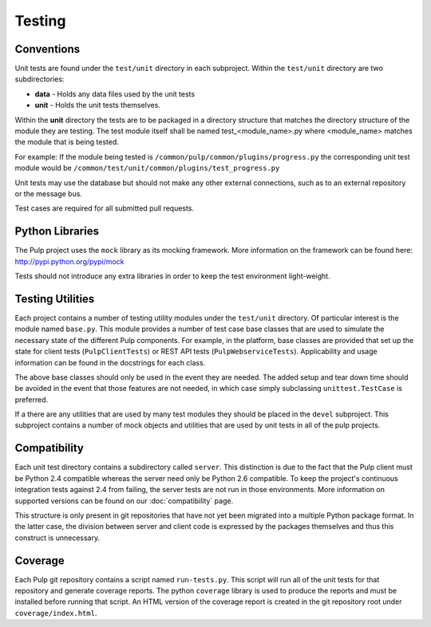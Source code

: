 Testing
=======

Conventions
-----------

Unit tests are found under the ``test/unit`` directory in each subproject.
Within the ``test/unit`` directory are two subdirectories:

* **data** - Holds any data files used by the unit tests
* **unit** - Holds the unit tests themselves.

Within the **unit** directory the tests are to be packaged in a directory structure that matches
the directory structure of the module they are testing.  The test module itself shall be named
test_<module_name>.py where <module_name> matches the module that is being tested.

For example: If the module being tested is ``/common/pulp/common/plugins/progress.py`` the
corresponding unit test module would be ``/common/test/unit/common/plugins/test_progress.py``

Unit tests may use the database but should not make any other external
connections, such as to an external repository or the message bus.

Test cases are required for all submitted pull requests.

Python Libraries
----------------

The Pulp project uses the ``mock`` library as its mocking framework. More
information on the framework can be found here: http://pypi.python.org/pypi/mock

Tests should not introduce any extra libraries in order to keep the test
environment light-weight.


Testing Utilities
-----------------

Each project contains a number of testing utility modules under the ``test/unit``
directory. Of particular interest is the module named ``base.py``. This module
provides a number of test case base classes that are used to simulate the
necessary state of the different Pulp components. For example, in the platform,
base classes are provided that set up the state for client tests
(``PulpClientTests``) or REST API tests (``PulpWebserviceTests``).
Applicability and usage information can be found in the docstrings for each
class.

The above base classes should only be used in the event they are needed. The
added setup and tear down time should be avoided in the event that those
features are not needed, in which case simply subclassing ``unittest.TestCase``
is preferred.

If a there are any utilities that are used by many test modules they should be
placed in the ``devel`` subproject.  This subproject contains a number of mock objects and
utilities that are used by unit tests in all of the pulp projects.


Compatibility
-------------

Each unit test directory contains a subdirectory called ``server``. This
distinction is due to the fact that the Pulp client must be
Python 2.4 compatible whereas the server need only be Python 2.6 compatible.
To keep the project's continuous integration tests against 2.4 from failing,
the server tests are not run in those environments. More information on supported
versions can be found on our :doc:`compatibility` page.

This structure is only present in git repositories that have not yet been
migrated into a multiple Python package format. In the latter case, the division
between server and client code is expressed by the packages themselves and thus
this construct is unnecessary.


Coverage
--------

Each Pulp git repository contains a script named ``run-tests.py``. This script
will run all of the unit tests for that repository and generate coverage reports.
The python ``coverage`` library is used to produce the reports and must be
installed before running that script. An HTML version of the coverage report
is created in the git repository root under ``coverage/index.html``.

